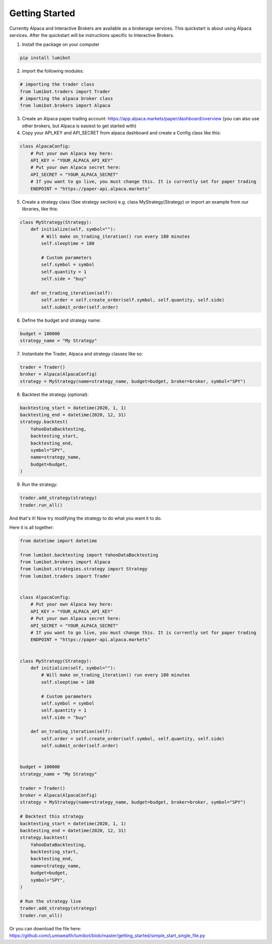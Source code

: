 Getting Started
************************

Currently Alpaca and Interactive Brokers are available as a brokerage services. This quickstart is about using Alpaca services. After the quickstart will be instructions specific to Interactive Brokers.

1. Install the package on your computer

.. code-block:: python

    pip install lumibot

2. import the following modules:

.. code-block:: python

    # importing the trader class
    from lumibot.traders import Trader
    # importing the alpaca broker class
    from lumibot.brokers import Alpaca

3. Create an Alpaca paper trading account: https://app.alpaca.markets/paper/dashboard/overview (you can also use other brokers, but Alpaca is easiest to get started with)
4. Copy your API_KEY and API_SECRET from alpaca dashboard and create a Config class like this:

.. code-block:: python

    class AlpacaConfig:
        # Put your own Alpaca key here:
        API_KEY = "YOUR_ALPACA_API_KEY"
        # Put your own Alpaca secret here:
        API_SECRET = "YOUR_ALPACA_SECRET"
        # If you want to go live, you must change this. It is currently set for paper trading
        ENDPOINT = "https://paper-api.alpaca.markets"

5. Create a strategy class (See strategy section) e.g. class MyStrategy(Strategy) or import an example from our libraries, like this:

.. code-block:: python

    class MyStrategy(Strategy):
        def initialize(self, symbol=""):
            # Will make on_trading_iteration() run every 180 minutes
            self.sleeptime = 180

            # Custom parameters
            self.symbol = symbol
            self.quantity = 1
            self.side = "buy"

        def on_trading_iteration(self):
            self.order = self.create_order(self.symbol, self.quantity, self.side)
            self.submit_order(self.order)


6. Define the budget and strategy name:

.. code-block:: python

    budget = 100000
    strategy_name = "My Strategy"


7. Instantiate the Trader, Alpaca and strategy classes like so:

.. code-block:: python

    trader = Trader()
    broker = Alpaca(AlpacaConfig)
    strategy = MyStrategy(name=strategy_name, budget=budget, broker=broker, symbol="SPY")


8. Backtest the strategy (optional):

.. code-block:: python

    backtesting_start = datetime(2020, 1, 1)
    backtesting_end = datetime(2020, 12, 31)
    strategy.backtest(
        YahooDataBacktesting,
        backtesting_start,
        backtesting_end,
        symbol="SPY",
        name=strategy_name,
        budget=budget,
    )

9. Run the strategy:

.. code-block:: python

    trader.add_strategy(strategy)
    trader.run_all()


And that's it! Now try modifying the strategy to do what you want it to do.

Here it is all together:

.. code-block:: python

    from datetime import datetime

    from lumibot.backtesting import YahooDataBacktesting
    from lumibot.brokers import Alpaca
    from lumibot.strategies.strategy import Strategy
    from lumibot.traders import Trader


    class AlpacaConfig:
        # Put your own Alpaca key here:
        API_KEY = "YOUR_ALPACA_API_KEY"
        # Put your own Alpaca secret here:
        API_SECRET = "YOUR_ALPACA_SECRET"
        # If you want to go live, you must change this. It is currently set for paper trading
        ENDPOINT = "https://paper-api.alpaca.markets"


    class MyStrategy(Strategy):
        def initialize(self, symbol=""):
            # Will make on_trading_iteration() run every 180 minutes
            self.sleeptime = 180

            # Custom parameters
            self.symbol = symbol
            self.quantity = 1
            self.side = "buy"

        def on_trading_iteration(self):
            self.order = self.create_order(self.symbol, self.quantity, self.side)
            self.submit_order(self.order)


    budget = 100000
    strategy_name = "My Strategy"

    trader = Trader()
    broker = Alpaca(AlpacaConfig)
    strategy = MyStrategy(name=strategy_name, budget=budget, broker=broker, symbol="SPY")

    # Backtest this strategy
    backtesting_start = datetime(2020, 1, 1)
    backtesting_end = datetime(2020, 12, 31)
    strategy.backtest(
        YahooDataBacktesting,
        backtesting_start,
        backtesting_end,
        name=strategy_name,
        budget=budget,
        symbol="SPY",
    )

    # Run the strategy live
    trader.add_strategy(strategy)
    trader.run_all()

Or you can download the file here: https://github.com/Lumiwealth/lumibot/blob/master/getting_started/simple_start_single_file.py

